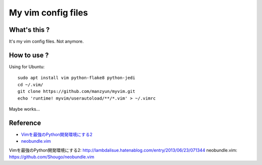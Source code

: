 ###################
My vim config files
###################

What's this ?
=============

It's my vim config files. 
Not anymore.

How to use ?
============

Using for Ubuntu::

  sudo apt install vim python-flake8 python-jedi
  cd ~/.vim/
  git clone https://github.com/manzyun/myvim.git
  echo 'runtime! myvim/userautoload/**/*.vim' > ~/.vimrc

Maybe works...

Reference
=========
* `Vimを最強のPython開発環境にする2`_
* `neobundle.vim`_

_`Vimを最強のPython開発環境にする2`: http://lambdalisue.hatenablog.com/entry/2013/06/23/071344
_`neobundle.vim`: https://github.com/Shougo/neobundle.vim 

